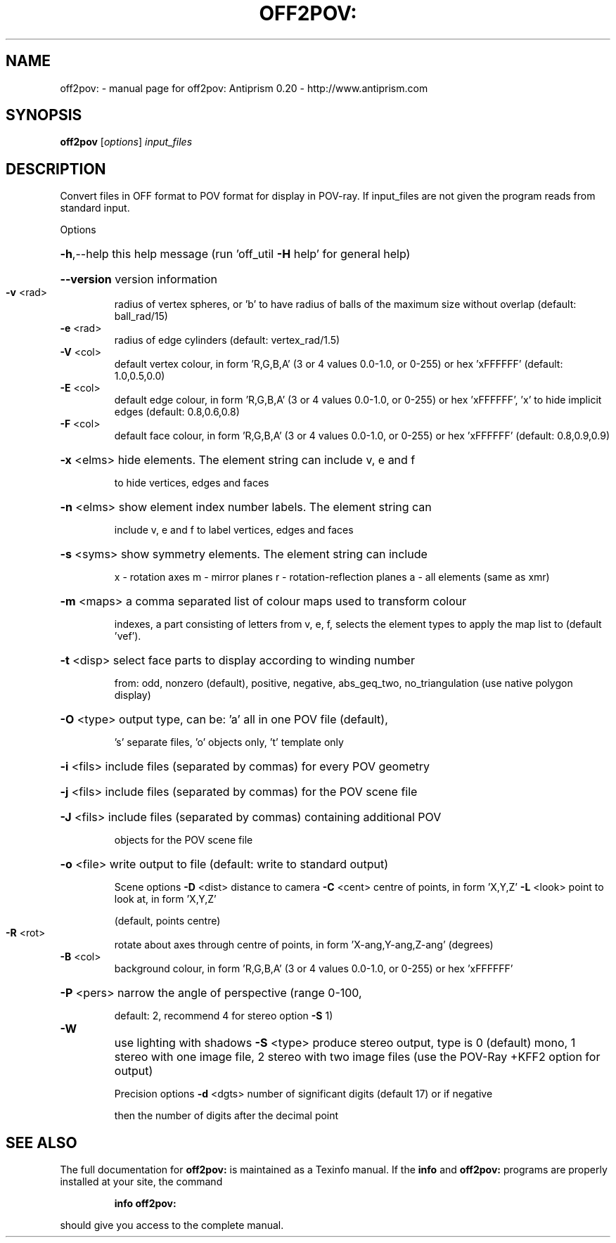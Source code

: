 .\" DO NOT MODIFY THIS FILE!  It was generated by help2man 1.38.4.
.TH OFF2POV: "1" "February 2012" "off2pov: Antiprism 0.20 - http://www.antiprism.com" "User Commands"
.SH NAME
off2pov: \- manual page for off2pov: Antiprism 0.20 - http://www.antiprism.com
.SH SYNOPSIS
.B off2pov
[\fIoptions\fR] \fIinput_files\fR
.SH DESCRIPTION
Convert files in OFF format to POV format for display in POV\-ray. If
input_files are not given the program reads from standard input.
.PP
Options
.HP
\fB\-h\fR,\-\-help this help message (run 'off_util \fB\-H\fR help' for general help)
.HP
\fB\-\-version\fR version information
.TP
\fB\-v\fR <rad>
radius of vertex spheres, or 'b' to have radius of balls
of the maximum size without overlap (default: ball_rad/15)
.TP
\fB\-e\fR <rad>
radius of edge cylinders (default: vertex_rad/1.5)
.TP
\fB\-V\fR <col>
default vertex colour, in form 'R,G,B,A' (3 or 4 values
0.0\-1.0, or 0\-255) or hex 'xFFFFFF' (default: 1.0,0.5,0.0)
.TP
\fB\-E\fR <col>
default edge colour, in form 'R,G,B,A' (3 or 4 values
0.0\-1.0, or 0\-255) or hex 'xFFFFFF', 'x' to hide implicit edges
(default: 0.8,0.6,0.8)
.TP
\fB\-F\fR <col>
default face colour, in form 'R,G,B,A' (3 or 4 values
0.0\-1.0, or 0\-255) or hex 'xFFFFFF' (default: 0.8,0.9,0.9)
.HP
\fB\-x\fR <elms> hide elements. The element string can include v, e and f
.IP
to hide vertices, edges and faces
.HP
\fB\-n\fR <elms> show element index number labels. The element string can
.IP
include v, e and f to label vertices, edges and faces
.HP
\fB\-s\fR <syms> show symmetry elements. The element string can include
.IP
x \- rotation axes
m \- mirror planes
r \- rotation\-reflection planes
a \- all elements (same as xmr)
.HP
\fB\-m\fR <maps> a comma separated list of colour maps used to transform colour
.IP
indexes, a part consisting of letters from v, e, f, selects
the element types to apply the map list to (default 'vef').
.HP
\fB\-t\fR <disp> select face parts to display according to winding number
.IP
from: odd, nonzero (default), positive, negative, abs_geq_two,
no_triangulation (use native polygon display)
.HP
\fB\-O\fR <type> output type, can be: 'a' all in one POV file (default),
.IP
\&'s' separate files, 'o' objects only, 't' template only
.HP
\fB\-i\fR <fils> include files (separated by commas) for every POV geometry
.HP
\fB\-j\fR <fils> include files (separated by commas) for the POV scene file
.HP
\fB\-J\fR <fils> include files (separated by commas) containing additional POV
.IP
objects for the POV scene file
.HP
\fB\-o\fR <file> write output to file (default: write to standard output)
.IP
Scene options
\fB\-D\fR <dist> distance to camera
\fB\-C\fR <cent> centre of points, in form 'X,Y,Z'
\fB\-L\fR <look> point to look at, in form 'X,Y,Z'
.IP
(default, points centre)
.TP
\fB\-R\fR <rot>
rotate about axes through centre of points, in
form 'X\-ang,Y\-ang,Z\-ang' (degrees)
.TP
\fB\-B\fR <col>
background colour, in form 'R,G,B,A' (3 or 4 values
0.0\-1.0, or 0\-255) or hex 'xFFFFFF'
.HP
\fB\-P\fR <pers> narrow the angle of perspective (range 0\-100,
.IP
default: 2, recommend 4 for stereo option \fB\-S\fR 1)
.TP
\fB\-W\fR
use lighting with shadows  \fB\-S\fR <type> produce stereo output, type is 0 (default) mono, 1 stereo
with one image file, 2 stereo with two image files (use
the POV\-Ray +KFF2 option for output)
.IP
Precision options
\fB\-d\fR <dgts> number of significant digits (default 17) or if negative
.IP
then the number of digits after the decimal point
.SH "SEE ALSO"
The full documentation for
.B off2pov:
is maintained as a Texinfo manual.  If the
.B info
and
.B off2pov:
programs are properly installed at your site, the command
.IP
.B info off2pov:
.PP
should give you access to the complete manual.
